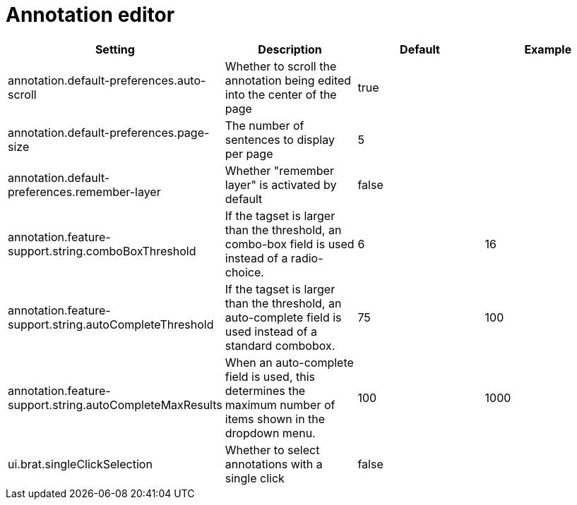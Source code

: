 // Licensed to the Technische Universität Darmstadt under one
// or more contributor license agreements.  See the NOTICE file
// distributed with this work for additional information
// regarding copyright ownership.  The Technische Universität Darmstadt 
// licenses this file to you under the Apache License, Version 2.0 (the
// "License"); you may not use this file except in compliance
// with the License.
//  
// http://www.apache.org/licenses/LICENSE-2.0
// 
// Unless required by applicable law or agreed to in writing, software
// distributed under the License is distributed on an "AS IS" BASIS,
// WITHOUT WARRANTIES OR CONDITIONS OF ANY KIND, either express or implied.
// See the License for the specific language governing permissions and
// limitations under the License.

= Annotation editor

[cols="4*", options="header"]
|===
| Setting
| Description
| Default
| Example

| annotation.default-preferences.auto-scroll
| Whether to scroll the annotation being edited into the center of the page
| true
| 

| annotation.default-preferences.page-size
| The number of sentences to display per page
| 5
| 

| annotation.default-preferences.remember-layer
| Whether "remember layer" is activated by default
| false
| 

| annotation.feature-support.string.comboBoxThreshold
| If the tagset is larger than the threshold, an combo-box field is used instead of a radio-choice.
| 6
| 16

| annotation.feature-support.string.autoCompleteThreshold
| If the tagset is larger than the threshold, an auto-complete field is used instead of a standard combobox.
| 75
| 100

| annotation.feature-support.string.autoCompleteMaxResults
| When an auto-complete field is used, this determines the maximum number of items shown in the dropdown menu.
| 100
| 1000

| ui.brat.singleClickSelection
| Whether to select annotations with a single click
| false
|
|===

